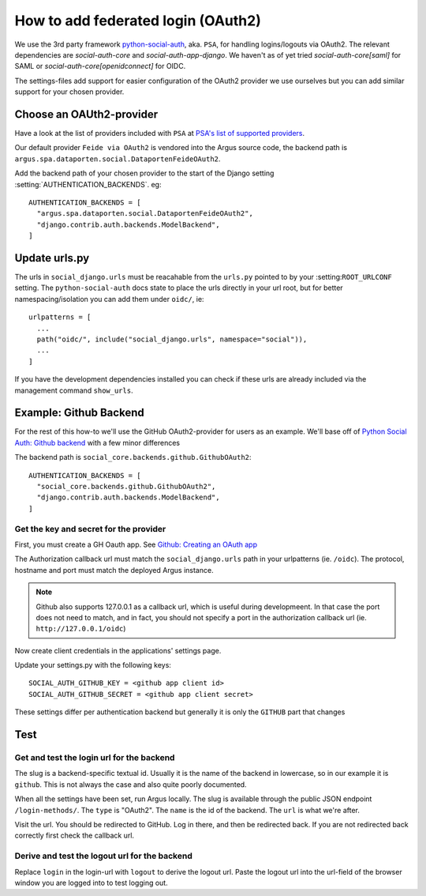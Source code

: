 .. _howto-federated-logins:

===================================
How to add federated login (OAuth2)
===================================

We use the 3rd party framework `python-social-auth`_, aka. ``PSA``, for
handling logins/logouts via OAuth2. The relevant dependencies are
`social-auth-core` and `social-auth-app-django`. We haven't as of yet tried
`social-auth-core[saml]` for SAML or `social-auth-core[openidconnect]` for
OIDC.

The settings-files add support for easier configuration of the OAuth2 provider
we use ourselves but you can add similar support for your chosen provider.

Choose an OAUth2-provider
=========================

Have a look at the list of providers included with ``PSA`` at `PSA's list of supported providers
<https://python-social-auth.readthedocs.io/en/latest/backends/index.html#supported-backends>`_.

Our default provider ``Feide via OAuth2`` is vendored into the Argus source
code, the backend path is ``argus.spa.dataporten.social.DataportenFeideOAuth2``.

Add the backend path of your chosen provider to the start of the Django setting
:setting:`AUTHENTICATION_BACKENDS`. eg::

  AUTHENTICATION_BACKENDS = [
    "argus.spa.dataporten.social.DataportenFeideOAuth2",
    "django.contrib.auth.backends.ModelBackend",
  ]

Update urls.py
==============

The urls in ``social_django.urls`` must be reacahable from the ``urls.py``
pointed to by your :setting:``ROOT_URLCONF`` setting. The
``python-social-auth`` docs state to place the urls directly in your url root,
but for better namespacing/isolation you can add them under ``oidc/``, ie::

  urlpatterns = [
    ...
    path("oidc/", include("social_django.urls", namespace="social")),
    ...
  ]

If you have the development dependencies installed you can check if these
urls are already included via the management command ``show_urls``.

Example: Github Backend
=======================

For the rest of this how-to we'll use the GitHub OAuth2-provider for users as an example. We'll
base off of `Python Social Auth: Github backend <https://python-social-auth.readthedocs.io/en/latest/backends/github.html>`_
with a few minor differences

The backend path is ``social_core.backends.github.GithubOAuth2``::

  AUTHENTICATION_BACKENDS = [
    "social_core.backends.github.GithubOAuth2",
    "django.contrib.auth.backends.ModelBackend",
  ]

Get the key and secret for the provider
---------------------------------------

First, you must create a GH Oauth app. See `Github: Creating an OAuth app <https://docs.github.com/en/apps/oauth-apps/building-oauth-apps/creating-an-oauth-app>`_

The Authorization callback url must match the ``social_django.urls`` path in your urlpatterns (ie.
``/oidc``). The protocol, hostname and port must match the deployed Argus instance.

.. note:: Github also supports 127.0.0.1 as a callback url, which is useful during developmeent. In
  that case the port does not need to match, and in fact, you should not specify a port in the
  authorization callback url (ie. ``http://127.0.0.1/oidc``)

Now create client credentials in the applications' settings page.

Update your settings.py with the following keys::

  SOCIAL_AUTH_GITHUB_KEY = <github app client id>
  SOCIAL_AUTH_GITHUB_SECRET = <github app client secret>

These settings differ per authentication backend but generally it is only the ``GITHUB`` part that
changes

Test
====

Get and test the login url for the backend
------------------------------------------

The slug is a backend-specific textual id. Usually it is the name of the
backend in lowercase, so in our example it is ``github``. This is not always the
case and also quite poorly documented.

When all the settings have been set, run Argus locally. The slug is available
through the public JSON endpoint ``/login-methods/``. The ``type`` is "OAuth2".
The ``name`` is the id of the backend. The ``url`` is what we're after.

Visit the url. You should be redirected to GitHub. Log in there, and then be
redirected back. If you are not redirected back correctly first check the
callback url.

Derive and test the logout url for the backend
----------------------------------------------

Replace ``login`` in the login-url with ``logout`` to derive the logout url.
Paste the logout url into the url-field of the browser window you are logged
into to test logging out.

.. _python-social-auth: https://github.com/python-social-auth/
